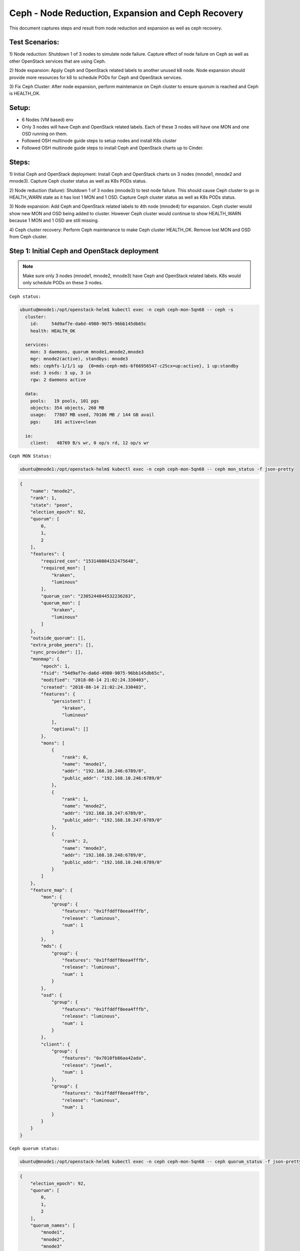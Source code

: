 ==================================================
Ceph - Node Reduction, Expansion and Ceph Recovery
==================================================

This document captures steps and result from node reduction and expansion as
well as ceph recovery.

Test Scenarios:
===============
1) Node reduction: Shutdown 1 of 3 nodes to simulate node failure. Capture effect
of node failure on Ceph as well as other OpenStack services that are using Ceph.

2) Node expansion: Apply Ceph and OpenStack related labels to another unused k8
node. Node expansion should provide more resources for k8 to schedule PODs for
Ceph and OpenStack services.

3) Fix Ceph Cluster: After node expansion, perform maintenance on Ceph cluster
to ensure quorum is reached and Ceph is HEALTH_OK.

Setup:
======
- 6 Nodes (VM based) env
- Only 3 nodes will have Ceph and OpenStack related labels. Each of these 3
  nodes will have one MON and one OSD running on them.
- Followed OSH multinode guide steps to setup nodes and install K8s cluster
- Followed OSH multinode guide steps to install Ceph and OpenStack charts up to
  Cinder.

Steps:
======
1) Initial Ceph and OpenStack deployment:
Install Ceph and OpenStack charts on 3 nodes (mnode1, mnode2 and mnode3).
Capture Ceph cluster status as well as K8s PODs status.

2) Node reduction (failure):
Shutdown 1 of 3 nodes (mnode3) to test node failure. This should cause
Ceph cluster to go in HEALTH_WARN state as it has lost 1 MON and 1 OSD.
Capture Ceph cluster status as well as K8s PODs status.

3) Node expansion:
Add Ceph and OpenStack related labels to 4th node (mnode4) for expansion.
Ceph cluster would show new MON and OSD being added to cluster. However Ceph
cluster would continue to show HEALTH_WARN because 1 MON and 1 OSD are still
missing.

4) Ceph cluster recovery:
Perform Ceph maintenance to make Ceph cluster HEALTH_OK. Remove lost MON and
OSD from Ceph cluster.


Step 1: Initial Ceph and OpenStack deployment
=============================================

.. note::
  Make sure only 3 nodes (mnode1, mnode2, mnode3) have Ceph and OpenStack
  related labels. K8s would only schedule PODs on these 3 nodes.

``Ceph status:``

.. code-block:: console

  ubuntu@mnode1:/opt/openstack-helm$ kubectl exec -n ceph ceph-mon-5qn68 -- ceph -s
    cluster:
      id:     54d9af7e-da6d-4980-9075-96bb145db65c
      health: HEALTH_OK

    services:
      mon: 3 daemons, quorum mnode1,mnode2,mnode3
      mgr: mnode2(active), standbys: mnode3
      mds: cephfs-1/1/1 up  {0=mds-ceph-mds-6f66956547-c25cx=up:active}, 1 up:standby
      osd: 3 osds: 3 up, 3 in
      rgw: 2 daemons active

    data:
      pools:   19 pools, 101 pgs
      objects: 354 objects, 260 MB
      usage:   77807 MB used, 70106 MB / 144 GB avail
      pgs:     101 active+clean

    io:
      client:   48769 B/s wr, 0 op/s rd, 12 op/s wr

``Ceph MON Status:``

.. code-block:: console

  ubuntu@mnode1:/opt/openstack-helm$ kubectl exec -n ceph ceph-mon-5qn68 -- ceph mon_status -f json-pretty

.. code-block:: json

  {
      "name": "mnode2",
      "rank": 1,
      "state": "peon",
      "election_epoch": 92,
      "quorum": [
          0,
          1,
          2
      ],
      "features": {
          "required_con": "153140804152475648",
          "required_mon": [
              "kraken",
              "luminous"
          ],
          "quorum_con": "2305244844532236283",
          "quorum_mon": [
              "kraken",
              "luminous"
          ]
      },
      "outside_quorum": [],
      "extra_probe_peers": [],
      "sync_provider": [],
      "monmap": {
          "epoch": 1,
          "fsid": "54d9af7e-da6d-4980-9075-96bb145db65c",
          "modified": "2018-08-14 21:02:24.330403",
          "created": "2018-08-14 21:02:24.330403",
          "features": {
              "persistent": [
                  "kraken",
                  "luminous"
              ],
              "optional": []
          },
          "mons": [
              {
                  "rank": 0,
                  "name": "mnode1",
                  "addr": "192.168.10.246:6789/0",
                  "public_addr": "192.168.10.246:6789/0"
              },
              {
                  "rank": 1,
                  "name": "mnode2",
                  "addr": "192.168.10.247:6789/0",
                  "public_addr": "192.168.10.247:6789/0"
              },
              {
                  "rank": 2,
                  "name": "mnode3",
                  "addr": "192.168.10.248:6789/0",
                  "public_addr": "192.168.10.248:6789/0"
              }
          ]
      },
      "feature_map": {
          "mon": {
              "group": {
                  "features": "0x1ffddff8eea4fffb",
                  "release": "luminous",
                  "num": 1
              }
          },
          "mds": {
              "group": {
                  "features": "0x1ffddff8eea4fffb",
                  "release": "luminous",
                  "num": 1
              }
          },
          "osd": {
              "group": {
                  "features": "0x1ffddff8eea4fffb",
                  "release": "luminous",
                  "num": 1
              }
          },
          "client": {
              "group": {
                  "features": "0x7010fb86aa42ada",
                  "release": "jewel",
                  "num": 1
              },
              "group": {
                  "features": "0x1ffddff8eea4fffb",
                  "release": "luminous",
                  "num": 1
              }
          }
      }
  }


``Ceph quorum status:``

.. code-block:: console

  ubuntu@mnode1:/opt/openstack-helm$ kubectl exec -n ceph ceph-mon-5qn68 -- ceph quorum_status -f json-pretty

.. code-block:: json

  {
      "election_epoch": 92,
      "quorum": [
          0,
          1,
          2
      ],
      "quorum_names": [
          "mnode1",
          "mnode2",
          "mnode3"
      ],
      "quorum_leader_name": "mnode1",
      "monmap": {
          "epoch": 1,
          "fsid": "54d9af7e-da6d-4980-9075-96bb145db65c",
          "modified": "2018-08-14 21:02:24.330403",
          "created": "2018-08-14 21:02:24.330403",
          "features": {
              "persistent": [
                  "kraken",
                  "luminous"
              ],
              "optional": []
          },
          "mons": [
              {
                  "rank": 0,
                  "name": "mnode1",
                  "addr": "192.168.10.246:6789/0",
                  "public_addr": "192.168.10.246:6789/0"
              },
              {
                  "rank": 1,
                  "name": "mnode2",
                  "addr": "192.168.10.247:6789/0",
                  "public_addr": "192.168.10.247:6789/0"
              },
              {
                  "rank": 2,
                  "name": "mnode3",
                  "addr": "192.168.10.248:6789/0",
                  "public_addr": "192.168.10.248:6789/0"
              }
          ]
      }
  }


``Ceph PODs:``

.. code-block:: console

  ubuntu@mnode1:/opt/openstack-helm$ kubectl get pods -n ceph --show-all=false -o wide
  NAME                                       READY     STATUS    RESTARTS   AGE       IP               NODE
  ceph-cephfs-provisioner-784c6f9d59-ndsgn   1/1       Running   0          1h        192.168.4.15     mnode2
  ceph-cephfs-provisioner-784c6f9d59-vgzzx   1/1       Running   0          1h        192.168.3.17     mnode3
  ceph-mds-6f66956547-5x4ng                  1/1       Running   0          1h        192.168.4.14     mnode2
  ceph-mds-6f66956547-c25cx                  1/1       Running   0          1h        192.168.3.14     mnode3
  ceph-mgr-5746dd89db-9dbmv                  1/1       Running   0          1h        192.168.10.248   mnode3
  ceph-mgr-5746dd89db-qq4nl                  1/1       Running   0          1h        192.168.10.247   mnode2
  ceph-mon-5qn68                             1/1       Running   0          1h        192.168.10.248   mnode3
  ceph-mon-check-d85994946-4g5xc             1/1       Running   0          1h        192.168.4.8      mnode2
  ceph-mon-mwkj9                             1/1       Running   0          1h        192.168.10.247   mnode2
  ceph-mon-ql9zp                             1/1       Running   0          1h        192.168.10.246   mnode1
  ceph-osd-default-83945928-c7gdd            1/1       Running   0          1h        192.168.10.248   mnode3
  ceph-osd-default-83945928-s6gs6            1/1       Running   0          1h        192.168.10.246   mnode1
  ceph-osd-default-83945928-vsc5b            1/1       Running   0          1h        192.168.10.247   mnode2
  ceph-rbd-provisioner-5bfb577ffd-j6hlx      1/1       Running   0          1h        192.168.4.16     mnode2
  ceph-rbd-provisioner-5bfb577ffd-zdx2d      1/1       Running   0          1h        192.168.3.16     mnode3
  ceph-rgw-6c64b444d7-7bgqs                  1/1       Running   0          1h        192.168.3.12     mnode3
  ceph-rgw-6c64b444d7-hv6vn                  1/1       Running   0          1h        192.168.4.13     mnode2
  ingress-796d8cf8d6-4txkq                   1/1       Running   0          1h        192.168.2.6      mnode5
  ingress-796d8cf8d6-9t7m8                   1/1       Running   0          1h        192.168.5.4      mnode4
  ingress-error-pages-54454dc79b-hhb4f       1/1       Running   0          1h        192.168.2.5      mnode5
  ingress-error-pages-54454dc79b-twpgc       1/1       Running   0          1h        192.168.4.4      mnode2


``OpenStack PODs:``

.. code-block:: console

  ubuntu@mnode1:/opt/openstack-helm$ kubectl get pods -n openstack --show-all=false -o wide
  NAME                                           READY     STATUS    RESTARTS   AGE       IP              NODE
  cinder-api-66f4f9678-2lgwk                     1/1       Running   0          12m       192.168.3.41    mnode3
  cinder-api-66f4f9678-flvr5                     1/1       Running   0          12m       192.168.0.202   mnode1
  cinder-backup-659b68b474-582kr                 1/1       Running   0          12m       192.168.4.39    mnode2
  cinder-scheduler-6778f6f88c-mm9mt              1/1       Running   0          12m       192.168.0.201   mnode1
  cinder-volume-79b9bd8bb9-qsxdk                 1/1       Running   0          12m       192.168.4.40    mnode2
  glance-api-676fd49d4d-j4bdb                    1/1       Running   0          16m       192.168.3.37    mnode3
  glance-api-676fd49d4d-wtxqt                    1/1       Running   0          16m       192.168.4.31    mnode2
  glance-registry-6f45f5bcf7-lhnrs               1/1       Running   0          16m       192.168.3.34    mnode3
  glance-registry-6f45f5bcf7-pbsnl               1/1       Running   0          16m       192.168.0.196   mnode1
  ingress-7b4bc84cdd-9fs78                       1/1       Running   0          1h        192.168.5.3     mnode4
  ingress-7b4bc84cdd-wztz7                       1/1       Running   0          1h        192.168.1.4     mnode6
  ingress-error-pages-586c7f86d6-2jl5q           1/1       Running   0          1h        192.168.2.4     mnode5
  ingress-error-pages-586c7f86d6-455j5           1/1       Running   0          1h        192.168.3.3     mnode3
  keystone-api-5bcc7cb698-dzm8q                  1/1       Running   0          25m       192.168.4.24    mnode2
  keystone-api-5bcc7cb698-vvwwr                  1/1       Running   0          25m       192.168.3.25    mnode3
  mariadb-ingress-84894687fd-dfnkm               1/1       Running   2          1h        192.168.3.20    mnode3
  mariadb-ingress-error-pages-78fb865f84-p8lpg   1/1       Running   0          1h        192.168.4.17    mnode2
  mariadb-server-0                               1/1       Running   0          1h        192.168.4.18    mnode2
  memcached-memcached-5db74ddfd5-wfr9q           1/1       Running   0          29m       192.168.3.23    mnode3
  rabbitmq-rabbitmq-0                            1/1       Running   0          1h        192.168.3.21    mnode3
  rabbitmq-rabbitmq-1                            1/1       Running   0          1h        192.168.4.19    mnode2
  rabbitmq-rabbitmq-2                            1/1       Running   0          1h        192.168.0.195   mnode1

``Result/Observation:``

- Ceph cluster is in HEALTH_OK state with 3 MONs and 3 OSDs.
- All PODs are in running state.


Step 2: Node reduction (failure):
=================================

Shutdown 1 of 3 nodes (mnode1, mnode2, mnode3) to simulate node failure/lost.

In this test env, let's shutdown ``mnode3`` node.

``Following are PODs scheduled on mnode3 before shutdown:``

.. code-block:: console

  ceph                       ceph-cephfs-provisioner-784c6f9d59-vgzzx    0 (0%)        0 (0%)      0 (0%)           0 (0%)
  ceph                       ceph-mds-6f66956547-c25cx                   0 (0%)        0 (0%)      0 (0%)           0 (0%)
  ceph                       ceph-mgr-5746dd89db-9dbmv                   0 (0%)        0 (0%)      0 (0%)           0 (0%)
  ceph                       ceph-mon-5qn68                              0 (0%)        0 (0%)      0 (0%)           0 (0%)
  ceph                       ceph-osd-default-83945928-c7gdd             0 (0%)        0 (0%)      0 (0%)           0 (0%)
  ceph                       ceph-rbd-provisioner-5bfb577ffd-zdx2d       0 (0%)        0 (0%)      0 (0%)           0 (0%)
  ceph                       ceph-rgw-6c64b444d7-7bgqs                   0 (0%)        0 (0%)      0 (0%)           0 (0%)
  kube-system                ingress-ggckm                               0 (0%)        0 (0%)      0 (0%)           0 (0%)
  kube-system                kube-flannel-ds-hs29q                       0 (0%)        0 (0%)      0 (0%)           0 (0%)
  kube-system                kube-proxy-gqpz5                            0 (0%)        0 (0%)      0 (0%)           0 (0%)
  openstack                  cinder-api-66f4f9678-2lgwk                  0 (0%)        0 (0%)      0 (0%)           0 (0%)
  openstack                  glance-api-676fd49d4d-j4bdb                 0 (0%)        0 (0%)      0 (0%)           0 (0%)
  openstack                  glance-registry-6f45f5bcf7-lhnrs            0 (0%)        0 (0%)      0 (0%)           0 (0%)
  openstack                  ingress-error-pages-586c7f86d6-455j5        0 (0%)        0 (0%)      0 (0%)           0 (0%)
  openstack                  keystone-api-5bcc7cb698-vvwwr               0 (0%)        0 (0%)      0 (0%)           0 (0%)
  openstack                  mariadb-ingress-84894687fd-dfnkm            0 (0%)        0 (0%)      0 (0%)           0 (0%)
  openstack                  memcached-memcached-5db74ddfd5-wfr9q        0 (0%)        0 (0%)      0 (0%)           0 (0%)
  openstack                  rabbitmq-rabbitmq-0                         0 (0%)        0 (0%)      0 (0%)           0 (0%)

.. note::
  In this test env, MariaDB chart is deployed with only 1 replica. In order to
  test properly, the node with MariaDB server POD (mnode2) should not be shutdown.

.. note::
  In this test env, each node has Ceph and OpenStack related PODs. Due to this,
  shutting down a Node will cause issue with Ceph as well as OpenStack services.
  These PODs level failures are captured following subsequent screenshots.

``Check node status:``

.. code-block:: console

  ubuntu@mnode1:/opt/openstack-helm$ kubectl get nodes
  NAME      STATUS     ROLES     AGE       VERSION
  mnode1    Ready      <none>    1h        v1.10.6
  mnode2    Ready      <none>    1h        v1.10.6
  mnode3    NotReady   <none>    1h        v1.10.6
  mnode4    Ready      <none>    1h        v1.10.6
  mnode5    Ready      <none>    1h        v1.10.6
  mnode6    Ready      <none>    1h        v1.10.6

``Ceph status:``

.. code-block:: console

  ubuntu@mnode1:/opt/openstack-helm$ kubectl exec -n ceph ceph-mon-ql9zp -- ceph -s
    cluster:
      id:     54d9af7e-da6d-4980-9075-96bb145db65c
      health: HEALTH_WARN
              insufficient standby MDS daemons available
              1 osds down
              1 host (1 osds) down
              Degraded data redundancy: 354/1062 objects degraded (33.333%), 46 pgs degraded, 101 pgs undersized
              1/3 mons down, quorum mnode1,mnode2

    services:
      mon: 3 daemons, quorum mnode1,mnode2, out of quorum: mnode3
      mgr: mnode2(active)
      mds: cephfs-1/1/1 up  {0=mds-ceph-mds-6f66956547-5x4ng=up:active}
      osd: 3 osds: 2 up, 3 in
      rgw: 1 daemon active

    data:
      pools:   19 pools, 101 pgs
      objects: 354 objects, 260 MB
      usage:   77845 MB used, 70068 MB / 144 GB avail
      pgs:     354/1062 objects degraded (33.333%)
               55 active+undersized
               46 active+undersized+degraded

``Ceph quorum status:``

.. code-block:: console

  ubuntu@mnode1:/opt/openstack-helm$ kubectl exec -n ceph ceph-mon-ql9zp -- ceph quorum_status -f json-pretty

.. code-block:: json

  {
      "election_epoch": 96,
      "quorum": [
          0,
          1
      ],
      "quorum_names": [
          "mnode1",
          "mnode2"
      ],
      "quorum_leader_name": "mnode1",
      "monmap": {
          "epoch": 1,
          "fsid": "54d9af7e-da6d-4980-9075-96bb145db65c",
          "modified": "2018-08-14 21:02:24.330403",
          "created": "2018-08-14 21:02:24.330403",
          "features": {
              "persistent": [
                  "kraken",
                  "luminous"
              ],
              "optional": []
          },
          "mons": [
              {
                  "rank": 0,
                  "name": "mnode1",
                  "addr": "192.168.10.246:6789/0",
                  "public_addr": "192.168.10.246:6789/0"
              },
              {
                  "rank": 1,
                  "name": "mnode2",
                  "addr": "192.168.10.247:6789/0",
                  "public_addr": "192.168.10.247:6789/0"
              },
              {
                  "rank": 2,
                  "name": "mnode3",
                  "addr": "192.168.10.248:6789/0",
                  "public_addr": "192.168.10.248:6789/0"
              }
          ]
      }
  }


``Ceph MON Status:``

.. code-block:: console

  ubuntu@mnode1:/opt/openstack-helm$ kubectl exec -n ceph ceph-mon-ql9zp -- ceph mon_status -f json-pretty

.. code-block:: json

  {
      "name": "mnode1",
      "rank": 0,
      "state": "leader",
      "election_epoch": 96,
      "quorum": [
          0,
          1
      ],
      "features": {
          "required_con": "153140804152475648",
          "required_mon": [
              "kraken",
              "luminous"
          ],
          "quorum_con": "2305244844532236283",
          "quorum_mon": [
              "kraken",
              "luminous"
          ]
      },
      "outside_quorum": [],
      "extra_probe_peers": [],
      "sync_provider": [],
      "monmap": {
          "epoch": 1,
          "fsid": "54d9af7e-da6d-4980-9075-96bb145db65c",
          "modified": "2018-08-14 21:02:24.330403",
          "created": "2018-08-14 21:02:24.330403",
          "features": {
              "persistent": [
                  "kraken",
                  "luminous"
              ],
              "optional": []
          },
          "mons": [
              {
                  "rank": 0,
                  "name": "mnode1",
                  "addr": "192.168.10.246:6789/0",
                  "public_addr": "192.168.10.246:6789/0"
              },
              {
                  "rank": 1,
                  "name": "mnode2",
                  "addr": "192.168.10.247:6789/0",
                  "public_addr": "192.168.10.247:6789/0"
              },
              {
                  "rank": 2,
                  "name": "mnode3",
                  "addr": "192.168.10.248:6789/0",
                  "public_addr": "192.168.10.248:6789/0"
              }
          ]
      },
      "feature_map": {
          "mon": {
              "group": {
                  "features": "0x1ffddff8eea4fffb",
                  "release": "luminous",
                  "num": 1
              }
          },
          "mds": {
              "group": {
                  "features": "0x1ffddff8eea4fffb",
                  "release": "luminous",
                  "num": 1
              }
          },
          "osd": {
              "group": {
                  "features": "0x1ffddff8eea4fffb",
                  "release": "luminous",
                  "num": 1
              }
          },
          "client": {
              "group": {
                  "features": "0x7010fb86aa42ada",
                  "release": "jewel",
                  "num": 1
              },
              "group": {
                  "features": "0x1ffddff8eea4fffb",
                  "release": "luminous",
                  "num": 5
              }
          }
      }
  }

``Ceph PODs:``

.. code-block:: console

  ubuntu@mnode1:/opt/openstack-helm$ kubectl get pods -n ceph --show-all=false -o wide
  NAME                                       READY     STATUS     RESTARTS   AGE       IP               NODE
  ceph-cephfs-provisioner-784c6f9d59-n92dx   1/1       Running    0          1m        192.168.0.206    mnode1
  ceph-cephfs-provisioner-784c6f9d59-ndsgn   1/1       Running    0          1h        192.168.4.15     mnode2
  ceph-cephfs-provisioner-784c6f9d59-vgzzx   1/1       Unknown    0          1h        192.168.3.17     mnode3
  ceph-mds-6f66956547-57tf9                  1/1       Running    0          1m        192.168.0.207    mnode1
  ceph-mds-6f66956547-5x4ng                  1/1       Running    0          1h        192.168.4.14     mnode2
  ceph-mds-6f66956547-c25cx                  1/1       Unknown    0          1h        192.168.3.14     mnode3
  ceph-mgr-5746dd89db-9dbmv                  1/1       Unknown    0          1h        192.168.10.248   mnode3
  ceph-mgr-5746dd89db-d5fcw                  1/1       Running    0          1m        192.168.10.246   mnode1
  ceph-mgr-5746dd89db-qq4nl                  1/1       Running    0          1h        192.168.10.247   mnode2
  ceph-mon-5qn68                             1/1       NodeLost   0          1h        192.168.10.248   mnode3
  ceph-mon-check-d85994946-4g5xc             1/1       Running    0          1h        192.168.4.8      mnode2
  ceph-mon-mwkj9                             1/1       Running    0          1h        192.168.10.247   mnode2
  ceph-mon-ql9zp                             1/1       Running    0          1h        192.168.10.246   mnode1
  ceph-osd-default-83945928-c7gdd            1/1       NodeLost   0          1h        192.168.10.248   mnode3
  ceph-osd-default-83945928-s6gs6            1/1       Running    0          1h        192.168.10.246   mnode1
  ceph-osd-default-83945928-vsc5b            1/1       Running    0          1h        192.168.10.247   mnode2
  ceph-rbd-provisioner-5bfb577ffd-j6hlx      1/1       Running    0          1h        192.168.4.16     mnode2
  ceph-rbd-provisioner-5bfb577ffd-kdmrv      1/1       Running    0          1m        192.168.0.209    mnode1
  ceph-rbd-provisioner-5bfb577ffd-zdx2d      1/1       Unknown    0          1h        192.168.3.16     mnode3
  ceph-rgw-6c64b444d7-4qgkw                  1/1       Running    0          1m        192.168.0.210    mnode1
  ceph-rgw-6c64b444d7-7bgqs                  1/1       Unknown    0          1h        192.168.3.12     mnode3
  ceph-rgw-6c64b444d7-hv6vn                  1/1       Running    0          1h        192.168.4.13     mnode2
  ingress-796d8cf8d6-4txkq                   1/1       Running    0          1h        192.168.2.6      mnode5
  ingress-796d8cf8d6-9t7m8                   1/1       Running    0          1h        192.168.5.4      mnode4
  ingress-error-pages-54454dc79b-hhb4f       1/1       Running    0          1h        192.168.2.5      mnode5
  ingress-error-pages-54454dc79b-twpgc       1/1       Running    0          1h        192.168.4.4      mnode2

``OpenStack PODs:``

.. code-block:: console

  ubuntu@mnode1:/opt/openstack-helm$ kubectl get pods -n openstack --show-all=false -o wide
  NAME                                           READY     STATUS    RESTARTS   AGE       IP              NODE
  cinder-api-66f4f9678-2lgwk                     1/1       Unknown   0          22m       192.168.3.41    mnode3
  cinder-api-66f4f9678-flvr5                     1/1       Running   0          22m       192.168.0.202   mnode1
  cinder-api-66f4f9678-w5xhd                     1/1       Running   0          1m        192.168.4.45    mnode2
  cinder-backup-659b68b474-582kr                 1/1       Running   0          22m       192.168.4.39    mnode2
  cinder-scheduler-6778f6f88c-mm9mt              1/1       Running   0          22m       192.168.0.201   mnode1
  cinder-volume-79b9bd8bb9-qsxdk                 1/1       Running   0          22m       192.168.4.40    mnode2
  cinder-volume-usage-audit-1534286100-mm8r7     1/1       Running   0          4m        192.168.4.44    mnode2
  glance-api-676fd49d4d-4tnm6                    1/1       Running   0          1m        192.168.0.212   mnode1
  glance-api-676fd49d4d-j4bdb                    1/1       Unknown   0          26m       192.168.3.37    mnode3
  glance-api-676fd49d4d-wtxqt                    1/1       Running   0          26m       192.168.4.31    mnode2
  glance-registry-6f45f5bcf7-7s8dn               1/1       Running   0          1m        192.168.4.46    mnode2
  glance-registry-6f45f5bcf7-lhnrs               1/1       Unknown   0          26m       192.168.3.34    mnode3
  glance-registry-6f45f5bcf7-pbsnl               1/1       Running   0          26m       192.168.0.196   mnode1
  ingress-7b4bc84cdd-9fs78                       1/1       Running   0          1h        192.168.5.3     mnode4
  ingress-7b4bc84cdd-wztz7                       1/1       Running   0          1h        192.168.1.4     mnode6
  ingress-error-pages-586c7f86d6-2jl5q           1/1       Running   0          1h        192.168.2.4     mnode5
  ingress-error-pages-586c7f86d6-455j5           1/1       Unknown   0          1h        192.168.3.3     mnode3
  ingress-error-pages-586c7f86d6-55j4x           1/1       Running   0          1m        192.168.4.47    mnode2
  keystone-api-5bcc7cb698-dzm8q                  1/1       Running   0          35m       192.168.4.24    mnode2
  keystone-api-5bcc7cb698-vvwwr                  1/1       Unknown   0          35m       192.168.3.25    mnode3
  keystone-api-5bcc7cb698-wx5l6                  1/1       Running   0          1m        192.168.0.213   mnode1
  mariadb-ingress-84894687fd-9lmpx               1/1       Running   0          1m        192.168.4.48    mnode2
  mariadb-ingress-84894687fd-dfnkm               1/1       Unknown   2          1h        192.168.3.20    mnode3
  mariadb-ingress-error-pages-78fb865f84-p8lpg   1/1       Running   0          1h        192.168.4.17    mnode2
  mariadb-server-0                               1/1       Running   0          1h        192.168.4.18    mnode2
  memcached-memcached-5db74ddfd5-926ln           1/1       Running   0          1m        192.168.4.49    mnode2
  memcached-memcached-5db74ddfd5-wfr9q           1/1       Unknown   0          38m       192.168.3.23    mnode3
  rabbitmq-rabbitmq-0                            1/1       Unknown   0          1h        192.168.3.21    mnode3
  rabbitmq-rabbitmq-1                            1/1       Running   0          1h        192.168.4.19    mnode2
  rabbitmq-rabbitmq-2                            1/1       Running   0          1h        192.168.0.195   mnode1


``Result/Observation:``

- PODs that were scheduled on mnode3 node has status of NodeLost/Unknown.
- Ceph status shows HEALTH_WARN as expected
- Ceph status shows 1 Ceph MON and 1 Ceph OSD missing.
- OpenStack PODs that were scheduled mnode3 also shows NodeLost/Unknown.

Step 3: Node Expansion
======================

Let's add more resources for K8s to schedule PODs on.

In this test env, let's use ``mnode4`` and apply Ceph and OpenStack related
labels.

.. note::
  Since the node that was shutdown earlier had both Ceph and OpenStack PODs,
  mnode4 should get Ceph and OpenStack related labels as well.

After applying labels, let's check status

``Ceph status:``

.. code-block:: console

  ubuntu@mnode1:~$ kubectl exec -n ceph ceph-mon-ql9zp -- ceph -s
    cluster:
      id:     54d9af7e-da6d-4980-9075-96bb145db65c
      health: HEALTH_WARN
              1/4 mons down, quorum mnode1,mnode2,mnode4

    services:
      mon: 4 daemons, quorum mnode1,mnode2,mnode4, out of quorum: mnode3
      mgr: mnode2(active), standbys: mnode1
      mds: cephfs-1/1/1 up  {0=mds-ceph-mds-6f66956547-5x4ng=up:active}, 1 up:standby
      osd: 4 osds: 3 up, 3 in
      rgw: 2 daemons active

    data:
      pools:   19 pools, 101 pgs
      objects: 354 objects, 260 MB
      usage:   74684 MB used, 73229 MB / 144 GB avail
      pgs:     101 active+clean


``Ceph MON Status``

.. code-block:: console

  ubuntu@mnode1:~$ kubectl exec -n ceph ceph-mon-ql9zp -- ceph mon_status -f json-pretty

.. code-block:: json

  {
      "name": "mnode2",
      "rank": 1,
      "state": "peon",
      "election_epoch": 100,
      "quorum": [
          0,
          1,
          3
      ],
      "features": {
          "required_con": "153140804152475648",
          "required_mon": [
              "kraken",
              "luminous"
          ],
          "quorum_con": "2305244844532236283",
          "quorum_mon": [
              "kraken",
              "luminous"
          ]
      },
      "outside_quorum": [],
      "extra_probe_peers": [
          "192.168.10.249:6789/0"
      ],
      "sync_provider": [],
      "monmap": {
          "epoch": 2,
          "fsid": "54d9af7e-da6d-4980-9075-96bb145db65c",
          "modified": "2018-08-14 22:43:31.517568",
          "created": "2018-08-14 21:02:24.330403",
          "features": {
              "persistent": [
                  "kraken",
                  "luminous"
              ],
              "optional": []
          },
          "mons": [
              {
                  "rank": 0,
                  "name": "mnode1",
                  "addr": "192.168.10.246:6789/0",
                  "public_addr": "192.168.10.246:6789/0"
              },
              {
                  "rank": 1,
                  "name": "mnode2",
                  "addr": "192.168.10.247:6789/0",
                  "public_addr": "192.168.10.247:6789/0"
              },
              {
                  "rank": 2,
                  "name": "mnode3",
                  "addr": "192.168.10.248:6789/0",
                  "public_addr": "192.168.10.248:6789/0"
              },
              {
                  "rank": 3,
                  "name": "mnode4",
                  "addr": "192.168.10.249:6789/0",
                  "public_addr": "192.168.10.249:6789/0"
              }
          ]
      },
      "feature_map": {
          "mon": {
              "group": {
                  "features": "0x1ffddff8eea4fffb",
                  "release": "luminous",
                  "num": 1
              }
          },
          "mds": {
              "group": {
                  "features": "0x1ffddff8eea4fffb",
                  "release": "luminous",
                  "num": 1
              }
          },
          "osd": {
              "group": {
                  "features": "0x1ffddff8eea4fffb",
                  "release": "luminous",
                  "num": 2
              }
          },
          "client": {
              "group": {
                  "features": "0x7010fb86aa42ada",
                  "release": "jewel",
                  "num": 1
              },
              "group": {
                  "features": "0x1ffddff8eea4fffb",
                  "release": "luminous",
                  "num": 1
              }
          }
      }
  }


``Ceph quorum status:``

.. code-block:: console

  ubuntu@mnode1:~$ kubectl exec -n ceph ceph-mon-ql9zp -- ceph quorum_status -f json-pretty

.. code-block:: json

  {
      "election_epoch": 100,
      "quorum": [
          0,
          1,
          3
      ],
      "quorum_names": [
          "mnode1",
          "mnode2",
          "mnode4"
      ],
      "quorum_leader_name": "mnode1",
      "monmap": {
          "epoch": 2,
          "fsid": "54d9af7e-da6d-4980-9075-96bb145db65c",
          "modified": "2018-08-14 22:43:31.517568",
          "created": "2018-08-14 21:02:24.330403",
          "features": {
              "persistent": [
                  "kraken",
                  "luminous"
              ],
              "optional": []
          },
          "mons": [
              {
                  "rank": 0,
                  "name": "mnode1",
                  "addr": "192.168.10.246:6789/0",
                  "public_addr": "192.168.10.246:6789/0"
              },
              {
                  "rank": 1,
                  "name": "mnode2",
                  "addr": "192.168.10.247:6789/0",
                  "public_addr": "192.168.10.247:6789/0"
              },
              {
                  "rank": 2,
                  "name": "mnode3",
                  "addr": "192.168.10.248:6789/0",
                  "public_addr": "192.168.10.248:6789/0"
              },
              {
                  "rank": 3,
                  "name": "mnode4",
                  "addr": "192.168.10.249:6789/0",
                  "public_addr": "192.168.10.249:6789/0"
              }
          ]
      }
  }


``Ceph PODs:``

.. code-block:: console

  ubuntu@mnode1:~$ kubectl get pods -n ceph --show-all=false -o wide
  Flag --show-all has been deprecated, will be removed in an upcoming release
  NAME                                       READY     STATUS     RESTARTS   AGE       IP               NODE
  ceph-cephfs-provisioner-784c6f9d59-n92dx   1/1       Running    0          10m       192.168.0.206    mnode1
  ceph-cephfs-provisioner-784c6f9d59-ndsgn   1/1       Running    0          1h        192.168.4.15     mnode2
  ceph-cephfs-provisioner-784c6f9d59-vgzzx   1/1       Unknown    0          1h        192.168.3.17     mnode3
  ceph-mds-6f66956547-57tf9                  1/1       Running    0          10m       192.168.0.207    mnode1
  ceph-mds-6f66956547-5x4ng                  1/1       Running    0          1h        192.168.4.14     mnode2
  ceph-mds-6f66956547-c25cx                  1/1       Unknown    0          1h        192.168.3.14     mnode3
  ceph-mgr-5746dd89db-9dbmv                  1/1       Unknown    0          1h        192.168.10.248   mnode3
  ceph-mgr-5746dd89db-d5fcw                  1/1       Running    0          10m       192.168.10.246   mnode1
  ceph-mgr-5746dd89db-qq4nl                  1/1       Running    0          1h        192.168.10.247   mnode2
  ceph-mon-5krkd                             1/1       Running    0          4m        192.168.10.249   mnode4
  ceph-mon-5qn68                             1/1       NodeLost   0          1h        192.168.10.248   mnode3
  ceph-mon-check-d85994946-4g5xc             1/1       Running    0          1h        192.168.4.8      mnode2
  ceph-mon-mwkj9                             1/1       Running    0          1h        192.168.10.247   mnode2
  ceph-mon-ql9zp                             1/1       Running    0          1h        192.168.10.246   mnode1
  ceph-osd-default-83945928-c7gdd            1/1       NodeLost   0          1h        192.168.10.248   mnode3
  ceph-osd-default-83945928-kf5tj            1/1       Running    0          4m        192.168.10.249   mnode4
  ceph-osd-default-83945928-s6gs6            1/1       Running    0          1h        192.168.10.246   mnode1
  ceph-osd-default-83945928-vsc5b            1/1       Running    0          1h        192.168.10.247   mnode2
  ceph-rbd-provisioner-5bfb577ffd-j6hlx      1/1       Running    0          1h        192.168.4.16     mnode2
  ceph-rbd-provisioner-5bfb577ffd-kdmrv      1/1       Running    0          10m       192.168.0.209    mnode1
  ceph-rbd-provisioner-5bfb577ffd-zdx2d      1/1       Unknown    0          1h        192.168.3.16     mnode3
  ceph-rgw-6c64b444d7-4qgkw                  1/1       Running    0          10m       192.168.0.210    mnode1
  ceph-rgw-6c64b444d7-7bgqs                  1/1       Unknown    0          1h        192.168.3.12     mnode3
  ceph-rgw-6c64b444d7-hv6vn                  1/1       Running    0          1h        192.168.4.13     mnode2
  ingress-796d8cf8d6-4txkq                   1/1       Running    0          1h        192.168.2.6      mnode5
  ingress-796d8cf8d6-9t7m8                   1/1       Running    0          1h        192.168.5.4      mnode4
  ingress-error-pages-54454dc79b-hhb4f       1/1       Running    0          1h        192.168.2.5      mnode5
  ingress-error-pages-54454dc79b-twpgc       1/1       Running    0          1h        192.168.4.4      mnode2

``OpenStack PODs:``

.. code-block:: console

  ubuntu@mnode1:~$ kubectl get pods -n openstack --show-all=false -o wide
  Flag --show-all has been deprecated, will be removed in an upcoming release
  NAME                                           READY     STATUS    RESTARTS   AGE       IP              NODE
  cinder-api-66f4f9678-2lgwk                     1/1       Unknown   0          32m       192.168.3.41    mnode3
  cinder-api-66f4f9678-flvr5                     1/1       Running   0          32m       192.168.0.202   mnode1
  cinder-api-66f4f9678-w5xhd                     1/1       Running   0          11m       192.168.4.45    mnode2
  cinder-backup-659b68b474-582kr                 1/1       Running   0          32m       192.168.4.39    mnode2
  cinder-scheduler-6778f6f88c-mm9mt              1/1       Running   0          32m       192.168.0.201   mnode1
  cinder-volume-79b9bd8bb9-qsxdk                 1/1       Running   0          32m       192.168.4.40    mnode2
  glance-api-676fd49d4d-4tnm6                    1/1       Running   0          11m       192.168.0.212   mnode1
  glance-api-676fd49d4d-j4bdb                    1/1       Unknown   0          36m       192.168.3.37    mnode3
  glance-api-676fd49d4d-wtxqt                    1/1       Running   0          36m       192.168.4.31    mnode2
  glance-registry-6f45f5bcf7-7s8dn               1/1       Running   0          11m       192.168.4.46    mnode2
  glance-registry-6f45f5bcf7-lhnrs               1/1       Unknown   0          36m       192.168.3.34    mnode3
  glance-registry-6f45f5bcf7-pbsnl               1/1       Running   0          36m       192.168.0.196   mnode1
  ingress-7b4bc84cdd-9fs78                       1/1       Running   0          1h        192.168.5.3     mnode4
  ingress-7b4bc84cdd-wztz7                       1/1       Running   0          1h        192.168.1.4     mnode6
  ingress-error-pages-586c7f86d6-2jl5q           1/1       Running   0          1h        192.168.2.4     mnode5
  ingress-error-pages-586c7f86d6-455j5           1/1       Unknown   0          1h        192.168.3.3     mnode3
  ingress-error-pages-586c7f86d6-55j4x           1/1       Running   0          11m       192.168.4.47    mnode2
  keystone-api-5bcc7cb698-dzm8q                  1/1       Running   0          45m       192.168.4.24    mnode2
  keystone-api-5bcc7cb698-vvwwr                  1/1       Unknown   0          45m       192.168.3.25    mnode3
  keystone-api-5bcc7cb698-wx5l6                  1/1       Running   0          11m       192.168.0.213   mnode1
  mariadb-ingress-84894687fd-9lmpx               1/1       Running   0          11m       192.168.4.48    mnode2
  mariadb-ingress-84894687fd-dfnkm               1/1       Unknown   2          1h        192.168.3.20    mnode3
  mariadb-ingress-error-pages-78fb865f84-p8lpg   1/1       Running   0          1h        192.168.4.17    mnode2
  mariadb-server-0                               1/1       Running   0          1h        192.168.4.18    mnode2
  memcached-memcached-5db74ddfd5-926ln           1/1       Running   0          11m       192.168.4.49    mnode2
  memcached-memcached-5db74ddfd5-wfr9q           1/1       Unknown   0          48m       192.168.3.23    mnode3
  rabbitmq-rabbitmq-0                            1/1       Unknown   0          1h        192.168.3.21    mnode3
  rabbitmq-rabbitmq-1                            1/1       Running   0          1h        192.168.4.19    mnode2
  rabbitmq-rabbitmq-2                            1/1       Running   0          1h        192.168.0.195   mnode1


``Result/Observation:``

- Ceph MON and OSD PODs got scheduled on mnode4 node.
- Ceph status shows that MON and OSD count has been increased.
- Ceph status still shows HEALTH_WARN as one MON and OSD are still down.

Step 4: Ceph cluster recovery
=============================

Now that we have added new node for Ceph and OpenStack PODs, let's perform
maintenance on Ceph cluster.

1) Remove out of quorum MON:
----------------------------

Using ``ceph mon_status`` and ``ceph -s`` commands, confirm ID of MON that is out of quorum.

In this test env, ``mnode3`` is out of quorum.

.. note::
  In this test env, since out of quorum MON is no longer available due to node failure, we can
  processed with removing it from Ceph cluster.

``Remove MON from Ceph cluster``

.. code-block:: console

  ubuntu@mnode1:~$ kubectl exec -n ceph ceph-mon-ql9zp -- ceph mon remove mnode3
  removing mon.mnode3 at 192.168.10.248:6789/0, there will be 3 monitors

``Ceph Status:``

.. code-block:: console

  ubuntu@mnode1:~$ kubectl exec -n ceph ceph-mon-ql9zp -- ceph -s
    cluster:
      id:     54d9af7e-da6d-4980-9075-96bb145db65c
      health: HEALTH_OK

    services:
      mon: 3 daemons, quorum mnode1,mnode2,mnode4
      mgr: mnode2(active), standbys: mnode1
      mds: cephfs-1/1/1 up  {0=mds-ceph-mds-6f66956547-5x4ng=up:active}, 1 up:standby
      osd: 4 osds: 3 up, 3 in
      rgw: 2 daemons active

    data:
      pools:   19 pools, 101 pgs
      objects: 354 objects, 260 MB
      usage:   74705 MB used, 73208 MB / 144 GB avail
      pgs:     101 active+clean

    io:
      client:   132 kB/s wr, 0 op/s rd, 23 op/s wr

As shown above, Ceph status is now HEALTH_OK and shows 3 MONs available.

``Ceph MON Status``

.. code-block:: console

  ubuntu@mnode1:~$ kubectl exec -n ceph ceph-mon-ql9zp -- ceph mon_status -f json-pretty

.. code-block:: json

    {
        "name": "mnode4",
        "rank": 2,
        "state": "peon",
        "election_epoch": 106,
        "quorum": [
            0,
            1,
            2
        ],
        "features": {
            "required_con": "153140804152475648",
            "required_mon": [
                "kraken",
                "luminous"
            ],
            "quorum_con": "2305244844532236283",
            "quorum_mon": [
                "kraken",
                "luminous"
            ]
        },
        "outside_quorum": [],
        "extra_probe_peers": [],
        "sync_provider": [],
        "monmap": {
            "epoch": 3,
            "fsid": "54d9af7e-da6d-4980-9075-96bb145db65c",
            "modified": "2018-08-14 22:55:41.256612",
            "created": "2018-08-14 21:02:24.330403",
            "features": {
                "persistent": [
                    "kraken",
                    "luminous"
                ],
                "optional": []
            },
            "mons": [
                {
                    "rank": 0,
                    "name": "mnode1",
                    "addr": "192.168.10.246:6789/0",
                    "public_addr": "192.168.10.246:6789/0"
                },
                {
                    "rank": 1,
                    "name": "mnode2",
                    "addr": "192.168.10.247:6789/0",
                    "public_addr": "192.168.10.247:6789/0"
                },
                {
                    "rank": 2,
                    "name": "mnode4",
                    "addr": "192.168.10.249:6789/0",
                    "public_addr": "192.168.10.249:6789/0"
                }
            ]
        },
        "feature_map": {
            "mon": {
                "group": {
                    "features": "0x1ffddff8eea4fffb",
                    "release": "luminous",
                    "num": 1
                }
            },
            "client": {
                "group": {
                    "features": "0x1ffddff8eea4fffb",
                    "release": "luminous",
                    "num": 1
                }
            }
        }
    }

``Ceph quorum status``

.. code-block:: console

  ubuntu@mnode1:~$ kubectl exec -n ceph ceph-mon-ql9zp -- ceph quorum_status -f json-pretty

.. code-block:: json


    {
        "election_epoch": 106,
        "quorum": [
            0,
            1,
            2
        ],
        "quorum_names": [
            "mnode1",
            "mnode2",
            "mnode4"
        ],
        "quorum_leader_name": "mnode1",
        "monmap": {
            "epoch": 3,
            "fsid": "54d9af7e-da6d-4980-9075-96bb145db65c",
            "modified": "2018-08-14 22:55:41.256612",
            "created": "2018-08-14 21:02:24.330403",
            "features": {
                "persistent": [
                    "kraken",
                    "luminous"
                ],
                "optional": []
            },
            "mons": [
                {
                    "rank": 0,
                    "name": "mnode1",
                    "addr": "192.168.10.246:6789/0",
                    "public_addr": "192.168.10.246:6789/0"
                },
                {
                    "rank": 1,
                    "name": "mnode2",
                    "addr": "192.168.10.247:6789/0",
                    "public_addr": "192.168.10.247:6789/0"
                },
                {
                    "rank": 2,
                    "name": "mnode4",
                    "addr": "192.168.10.249:6789/0",
                    "public_addr": "192.168.10.249:6789/0"
                }
            ]
        }
    }


2) Remove down OSD from Ceph cluster:
-------------------------------------

As shown in Ceph status above, ``osd: 4 osds: 3 up, 3 in`` 1 of 4 OSDs is still
down. Let's remove that OSD.

First, run ``ceph osd tree`` command to get list of OSDs.

.. code-block:: console

  ubuntu@mnode1:~$ kubectl exec -n ceph ceph-mon-ql9zp -- ceph osd tree
  ID CLASS WEIGHT  TYPE NAME       STATUS REWEIGHT PRI-AFF
  -1       0.19995 root default
  -7       0.04999     host mnode1
   2   hdd 0.04999         osd.2       up  1.00000 1.00000
  -2       0.04999     host mnode2
   0   hdd 0.04999         osd.0       up  1.00000 1.00000
  -3       0.04999     host mnode3
   1   hdd 0.04999         osd.1     down        0 1.00000
  -9       0.04999     host mnode4
   3   hdd 0.04999         osd.3       up  1.00000 1.00000

Above output shows that ``osd.1`` is down.

Run ``ceph osd purge`` command to remove OSD from ceph cluster.

.. code-block:: console

  ubuntu@mnode1:~$ kubectl exec -n ceph ceph-mon-ql9zp -- ceph osd purge osd.1 --yes-i-really-mean-it
  purged osd.1

``Ceph status``

.. code-block:: console

  ubuntu@mnode1:~$ kubectl exec -n ceph ceph-mon-ql9zp -- ceph -s
    cluster:
      id:     54d9af7e-da6d-4980-9075-96bb145db65c
      health: HEALTH_OK

    services:
      mon: 3 daemons, quorum mnode1,mnode2,mnode4
      mgr: mnode2(active), standbys: mnode1
      mds: cephfs-1/1/1 up  {0=mds-ceph-mds-6f66956547-5x4ng=up:active}, 1 up:standby
      osd: 3 osds: 3 up, 3 in
      rgw: 2 daemons active

    data:
      pools:   19 pools, 101 pgs
      objects: 354 objects, 260 MB
      usage:   74681 MB used, 73232 MB / 144 GB avail
      pgs:     101 active+clean

    io:
      client:   57936 B/s wr, 0 op/s rd, 14 op/s wr

Above output shows Ceph cluster in HEALTH_OK with all OSDs and MONs up and running.

``Ceph PODs``

.. code-block:: console

  ubuntu@mnode1:~$ kubectl get pods -n ceph --show-all=false -o wide
  Flag --show-all has been deprecated, will be removed in an upcoming release
  NAME                                       READY     STATUS     RESTARTS   AGE       IP               NODE
  ceph-cephfs-provisioner-784c6f9d59-n92dx   1/1       Running    0          25m       192.168.0.206    mnode1
  ceph-cephfs-provisioner-784c6f9d59-ndsgn   1/1       Running    0          1h        192.168.4.15     mnode2
  ceph-cephfs-provisioner-784c6f9d59-vgzzx   1/1       Unknown    0          1h        192.168.3.17     mnode3
  ceph-mds-6f66956547-57tf9                  1/1       Running    0          25m       192.168.0.207    mnode1
  ceph-mds-6f66956547-5x4ng                  1/1       Running    0          1h        192.168.4.14     mnode2
  ceph-mds-6f66956547-c25cx                  1/1       Unknown    0          1h        192.168.3.14     mnode3
  ceph-mgr-5746dd89db-9dbmv                  1/1       Unknown    0          1h        192.168.10.248   mnode3
  ceph-mgr-5746dd89db-d5fcw                  1/1       Running    0          25m       192.168.10.246   mnode1
  ceph-mgr-5746dd89db-qq4nl                  1/1       Running    0          1h        192.168.10.247   mnode2
  ceph-mon-5krkd                             1/1       Running    0          19m       192.168.10.249   mnode4
  ceph-mon-5qn68                             1/1       NodeLost   0          2h        192.168.10.248   mnode3
  ceph-mon-check-d85994946-4g5xc             1/1       Running    0          2h        192.168.4.8      mnode2
  ceph-mon-mwkj9                             1/1       Running    0          2h        192.168.10.247   mnode2
  ceph-mon-ql9zp                             1/1       Running    0          2h        192.168.10.246   mnode1
  ceph-osd-default-83945928-c7gdd            1/1       NodeLost   0          1h        192.168.10.248   mnode3
  ceph-osd-default-83945928-kf5tj            1/1       Running    0          19m       192.168.10.249   mnode4
  ceph-osd-default-83945928-s6gs6            1/1       Running    0          1h        192.168.10.246   mnode1
  ceph-osd-default-83945928-vsc5b            1/1       Running    0          1h        192.168.10.247   mnode2
  ceph-rbd-provisioner-5bfb577ffd-j6hlx      1/1       Running    0          1h        192.168.4.16     mnode2
  ceph-rbd-provisioner-5bfb577ffd-kdmrv      1/1       Running    0          25m       192.168.0.209    mnode1
  ceph-rbd-provisioner-5bfb577ffd-zdx2d      1/1       Unknown    0          1h        192.168.3.16     mnode3
  ceph-rgw-6c64b444d7-4qgkw                  1/1       Running    0          25m       192.168.0.210    mnode1
  ceph-rgw-6c64b444d7-7bgqs                  1/1       Unknown    0          1h        192.168.3.12     mnode3
  ceph-rgw-6c64b444d7-hv6vn                  1/1       Running    0          1h        192.168.4.13     mnode2
  ingress-796d8cf8d6-4txkq                   1/1       Running    0          2h        192.168.2.6      mnode5
  ingress-796d8cf8d6-9t7m8                   1/1       Running    0          2h        192.168.5.4      mnode4
  ingress-error-pages-54454dc79b-hhb4f       1/1       Running    0          2h        192.168.2.5      mnode5
  ingress-error-pages-54454dc79b-twpgc       1/1       Running    0          2h        192.168.4.4      mnode2

``OpenStack PODs``

.. code-block:: console

  ubuntu@mnode1:~$ kubectl get pods -n openstack --show-all=false -o wide
  Flag --show-all has been deprecated, will be removed in an upcoming release
  NAME                                           READY     STATUS    RESTARTS   AGE       IP              NODE
  cinder-api-66f4f9678-2lgwk                     1/1       Unknown   0          47m       192.168.3.41    mnode3
  cinder-api-66f4f9678-flvr5                     1/1       Running   0          47m       192.168.0.202   mnode1
  cinder-api-66f4f9678-w5xhd                     1/1       Running   0          26m       192.168.4.45    mnode2
  cinder-backup-659b68b474-582kr                 1/1       Running   0          47m       192.168.4.39    mnode2
  cinder-scheduler-6778f6f88c-mm9mt              1/1       Running   0          47m       192.168.0.201   mnode1
  cinder-volume-79b9bd8bb9-qsxdk                 1/1       Running   0          47m       192.168.4.40    mnode2
  glance-api-676fd49d4d-4tnm6                    1/1       Running   0          26m       192.168.0.212   mnode1
  glance-api-676fd49d4d-j4bdb                    1/1       Unknown   0          51m       192.168.3.37    mnode3
  glance-api-676fd49d4d-wtxqt                    1/1       Running   0          51m       192.168.4.31    mnode2
  glance-registry-6f45f5bcf7-7s8dn               1/1       Running   0          26m       192.168.4.46    mnode2
  glance-registry-6f45f5bcf7-lhnrs               1/1       Unknown   0          51m       192.168.3.34    mnode3
  glance-registry-6f45f5bcf7-pbsnl               1/1       Running   0          51m       192.168.0.196   mnode1
  ingress-7b4bc84cdd-9fs78                       1/1       Running   0          2h        192.168.5.3     mnode4
  ingress-7b4bc84cdd-wztz7                       1/1       Running   0          2h        192.168.1.4     mnode6
  ingress-error-pages-586c7f86d6-2jl5q           1/1       Running   0          2h        192.168.2.4     mnode5
  ingress-error-pages-586c7f86d6-455j5           1/1       Unknown   0          2h        192.168.3.3     mnode3
  ingress-error-pages-586c7f86d6-55j4x           1/1       Running   0          26m       192.168.4.47    mnode2
  keystone-api-5bcc7cb698-dzm8q                  1/1       Running   0          1h        192.168.4.24    mnode2
  keystone-api-5bcc7cb698-vvwwr                  1/1       Unknown   0          1h        192.168.3.25    mnode3
  keystone-api-5bcc7cb698-wx5l6                  1/1       Running   0          26m       192.168.0.213   mnode1
  mariadb-ingress-84894687fd-9lmpx               1/1       Running   0          26m       192.168.4.48    mnode2
  mariadb-ingress-84894687fd-dfnkm               1/1       Unknown   2          1h        192.168.3.20    mnode3
  mariadb-ingress-error-pages-78fb865f84-p8lpg   1/1       Running   0          1h        192.168.4.17    mnode2
  mariadb-server-0                               1/1       Running   0          1h        192.168.4.18    mnode2
  memcached-memcached-5db74ddfd5-926ln           1/1       Running   0          26m       192.168.4.49    mnode2
  memcached-memcached-5db74ddfd5-wfr9q           1/1       Unknown   0          1h        192.168.3.23    mnode3
  rabbitmq-rabbitmq-0                            1/1       Unknown   0          1h        192.168.3.21    mnode3
  rabbitmq-rabbitmq-1                            1/1       Running   0          1h        192.168.4.19    mnode2
  rabbitmq-rabbitmq-2                            1/1       Running   0          1h        192.168.0.195   mnode1
